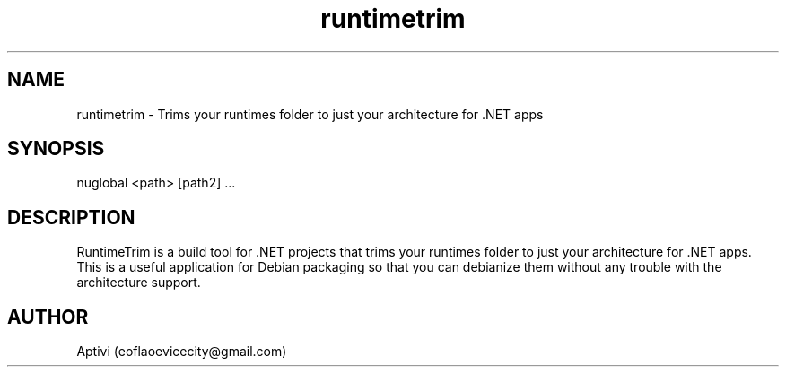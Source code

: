 .TH runtimetrim 1 "16 Aug 2023" "1.0.0-Man1.0" "RuntimeTrim"
.SH NAME
runtimetrim \- Trims your runtimes folder to just your architecture for .NET apps
.SH SYNOPSIS
nuglobal \<path\> [path2] ...
.SH DESCRIPTION
RuntimeTrim is a build tool for .NET projects that trims your runtimes folder to just your architecture for .NET apps. This is a useful application for Debian packaging so that you can debianize them without any trouble with the architecture support.
.SH AUTHOR
Aptivi (eoflaoevicecity@gmail.com)
